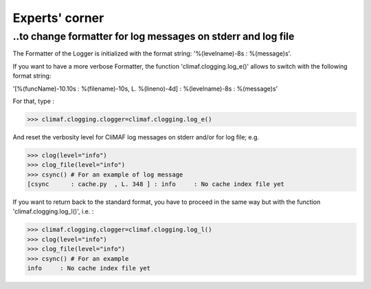 .. _experts_corner:

---------------
Experts' corner
---------------

..to change formatter for log messages on stderr and log file
--------------------------------------------------------------

The Formatter of the Logger is initialized with the format string: 
'%(levelname)-8s : %(message)s'. 

If you want to have a more verbose Formatter, the function
'climaf.clogging.log_e()' allows to switch with the following format
string: 

'[%(funcName)-10.10s : %(filename)-10s, L. %(lineno)-4d] :
%(levelname)-8s : %(message)s'  

For that, type :

>>> climaf.clogging.clogger=climaf.clogging.log_e()

And reset the verbosity level for CliMAF log messages on stderr
and/or for log file; e.g.

>>> clog(level="info")  
>>> clog_file(level="info")
>>> csync() # For an example of log message
[csync      : cache.py  , L. 348 ] : info     : No cache index file yet

If you want to return back to the standard format, you have to proceed in
the same way but with the function 'climaf.clogging.log_l()', i.e. : 

>>> climaf.clogging.clogger=climaf.clogging.log_l()
>>> clog(level="info")  
>>> clog_file(level="info")
>>> csync() # For an example
info     : No cache index file yet

